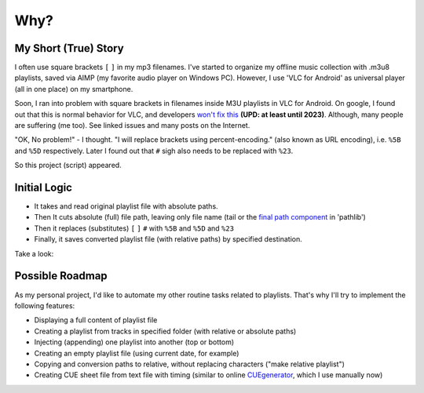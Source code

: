 Why?
====

My Short (True) Story
---------------------

I often use square brackets ``[`` ``]`` in my mp3 filenames.
I've started to organize my offline music collection with .m3u8 playlists,
saved via AIMP (my favorite audio player on Windows PC).
However, I use 'VLC for Android' as universal player
(all in one place) on my smartphone.

Soon, I ran into problem with square brackets in filenames inside M3U playlists in VLC for Android.
On google, I found out that this is normal behavior for VLC, and developers `won't fix this`_
**(UPD: at least until 2023)**.
Although, many people are suffering (me too). See linked issues and many posts on the Internet.

"OK, No problem!" - I thought. "I will replace brackets using percent-encoding."
(also known as URL encoding), i.e. ``%5B`` and ``%5D`` respectively.
Later I found out that ``#`` sigh also needs to be replaced with ``%23``.

So this project (script) appeared.

.. _won't fix this: https://code.videolan.org/videolan/vlc/-/issues/19567

Initial Logic
--------------

*  It takes and read original playlist file with absolute paths.
*  Then It cuts absolute (full) file path, leaving only file name
   (tail or the `final path component`_ in 'pathlib')
*  Then it replaces (substitutes) ``[`` ``]`` ``#`` with ``%5B`` and ``%5D`` and ``%23``
*  Finally, it saves converted playlist file (with relative paths) by specified destination.

Take a look:

.. tab:: ORIGIN

   .. code:: none

      #EXTM3U
      #EXTINF:123, Sample artist - Sample title
      C:\Documents and Settings\I\My Music\Sample with [brackets].mp3
      #EXTINF:321,Example Artist - Example title
      C:\Documents and Settings\I\My Music\Greatest Hits\Example #02.mp3

.. tab:: CONVERTED

   .. code:: none

      #EXTM3U
      #EXTINF:123, Sample artist - Sample title
      Sample with %5Bbrackets%5D.mp3
      #EXTINF:321,Example Artist - Example title
      Example %2302.mp3


.. _final path component: https://docs.python.org/3/library/pathlib.html#pathlib.PurePath.name

Possible Roadmap
-----------------

As my personal project,
I'd like to automate my other routine tasks related to playlists.
That's why I'll try to implement the following features:

*  Displaying a full content of playlist file
*  Creating a playlist from tracks in specified folder
   (with relative or absolute paths)
*  Injecting (appending) one playlist into another 
   (top or bottom)
*  Creating an empty playlist file (using current date, for example)
*  Copying and conversion paths to relative, without replacing characters
   ("make relative playlist")
*  Creating CUE sheet file from text file with timing
   (similar to online `CUEgenerator`_, which I use manually now)

.. _CUEgenerator: https://cuegenerator.net/

